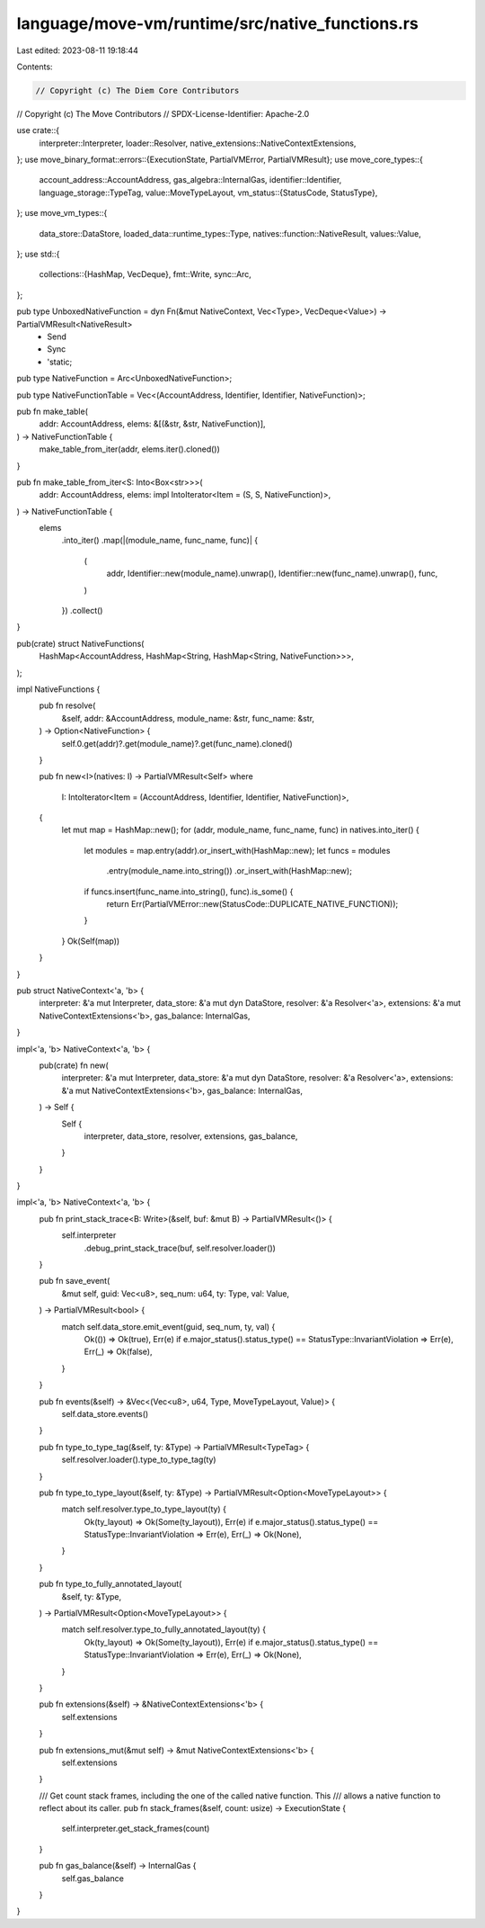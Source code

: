 language/move-vm/runtime/src/native_functions.rs
================================================

Last edited: 2023-08-11 19:18:44

Contents:

.. code-block:: rs

    // Copyright (c) The Diem Core Contributors
// Copyright (c) The Move Contributors
// SPDX-License-Identifier: Apache-2.0

use crate::{
    interpreter::Interpreter, loader::Resolver, native_extensions::NativeContextExtensions,
};
use move_binary_format::errors::{ExecutionState, PartialVMError, PartialVMResult};
use move_core_types::{
    account_address::AccountAddress,
    gas_algebra::InternalGas,
    identifier::Identifier,
    language_storage::TypeTag,
    value::MoveTypeLayout,
    vm_status::{StatusCode, StatusType},
};
use move_vm_types::{
    data_store::DataStore, loaded_data::runtime_types::Type, natives::function::NativeResult,
    values::Value,
};
use std::{
    collections::{HashMap, VecDeque},
    fmt::Write,
    sync::Arc,
};

pub type UnboxedNativeFunction = dyn Fn(&mut NativeContext, Vec<Type>, VecDeque<Value>) -> PartialVMResult<NativeResult>
    + Send
    + Sync
    + 'static;

pub type NativeFunction = Arc<UnboxedNativeFunction>;

pub type NativeFunctionTable = Vec<(AccountAddress, Identifier, Identifier, NativeFunction)>;

pub fn make_table(
    addr: AccountAddress,
    elems: &[(&str, &str, NativeFunction)],
) -> NativeFunctionTable {
    make_table_from_iter(addr, elems.iter().cloned())
}

pub fn make_table_from_iter<S: Into<Box<str>>>(
    addr: AccountAddress,
    elems: impl IntoIterator<Item = (S, S, NativeFunction)>,
) -> NativeFunctionTable {
    elems
        .into_iter()
        .map(|(module_name, func_name, func)| {
            (
                addr,
                Identifier::new(module_name).unwrap(),
                Identifier::new(func_name).unwrap(),
                func,
            )
        })
        .collect()
}

pub(crate) struct NativeFunctions(
    HashMap<AccountAddress, HashMap<String, HashMap<String, NativeFunction>>>,
);

impl NativeFunctions {
    pub fn resolve(
        &self,
        addr: &AccountAddress,
        module_name: &str,
        func_name: &str,
    ) -> Option<NativeFunction> {
        self.0.get(addr)?.get(module_name)?.get(func_name).cloned()
    }

    pub fn new<I>(natives: I) -> PartialVMResult<Self>
    where
        I: IntoIterator<Item = (AccountAddress, Identifier, Identifier, NativeFunction)>,
    {
        let mut map = HashMap::new();
        for (addr, module_name, func_name, func) in natives.into_iter() {
            let modules = map.entry(addr).or_insert_with(HashMap::new);
            let funcs = modules
                .entry(module_name.into_string())
                .or_insert_with(HashMap::new);

            if funcs.insert(func_name.into_string(), func).is_some() {
                return Err(PartialVMError::new(StatusCode::DUPLICATE_NATIVE_FUNCTION));
            }
        }
        Ok(Self(map))
    }
}

pub struct NativeContext<'a, 'b> {
    interpreter: &'a mut Interpreter,
    data_store: &'a mut dyn DataStore,
    resolver: &'a Resolver<'a>,
    extensions: &'a mut NativeContextExtensions<'b>,
    gas_balance: InternalGas,
}

impl<'a, 'b> NativeContext<'a, 'b> {
    pub(crate) fn new(
        interpreter: &'a mut Interpreter,
        data_store: &'a mut dyn DataStore,
        resolver: &'a Resolver<'a>,
        extensions: &'a mut NativeContextExtensions<'b>,
        gas_balance: InternalGas,
    ) -> Self {
        Self {
            interpreter,
            data_store,
            resolver,
            extensions,
            gas_balance,
        }
    }
}

impl<'a, 'b> NativeContext<'a, 'b> {
    pub fn print_stack_trace<B: Write>(&self, buf: &mut B) -> PartialVMResult<()> {
        self.interpreter
            .debug_print_stack_trace(buf, self.resolver.loader())
    }

    pub fn save_event(
        &mut self,
        guid: Vec<u8>,
        seq_num: u64,
        ty: Type,
        val: Value,
    ) -> PartialVMResult<bool> {
        match self.data_store.emit_event(guid, seq_num, ty, val) {
            Ok(()) => Ok(true),
            Err(e) if e.major_status().status_type() == StatusType::InvariantViolation => Err(e),
            Err(_) => Ok(false),
        }
    }

    pub fn events(&self) -> &Vec<(Vec<u8>, u64, Type, MoveTypeLayout, Value)> {
        self.data_store.events()
    }

    pub fn type_to_type_tag(&self, ty: &Type) -> PartialVMResult<TypeTag> {
        self.resolver.loader().type_to_type_tag(ty)
    }

    pub fn type_to_type_layout(&self, ty: &Type) -> PartialVMResult<Option<MoveTypeLayout>> {
        match self.resolver.type_to_type_layout(ty) {
            Ok(ty_layout) => Ok(Some(ty_layout)),
            Err(e) if e.major_status().status_type() == StatusType::InvariantViolation => Err(e),
            Err(_) => Ok(None),
        }
    }

    pub fn type_to_fully_annotated_layout(
        &self,
        ty: &Type,
    ) -> PartialVMResult<Option<MoveTypeLayout>> {
        match self.resolver.type_to_fully_annotated_layout(ty) {
            Ok(ty_layout) => Ok(Some(ty_layout)),
            Err(e) if e.major_status().status_type() == StatusType::InvariantViolation => Err(e),
            Err(_) => Ok(None),
        }
    }

    pub fn extensions(&self) -> &NativeContextExtensions<'b> {
        self.extensions
    }

    pub fn extensions_mut(&mut self) -> &mut NativeContextExtensions<'b> {
        self.extensions
    }

    /// Get count stack frames, including the one of the called native function. This
    /// allows a native function to reflect about its caller.
    pub fn stack_frames(&self, count: usize) -> ExecutionState {
        self.interpreter.get_stack_frames(count)
    }

    pub fn gas_balance(&self) -> InternalGas {
        self.gas_balance
    }
}


